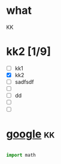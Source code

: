 #+BEGIN_COMMENT
.. title: Test
.. slug: test
.. date: 2018-10-30 23:59:54 UTC+08:00
.. tags: 
.. category: 
.. link: 
.. description: 
.. type: text
#+END_COMMENT


* what
  KK
* kk2 [1/9]
  - [ ] kk1
  - [X] kk2
  - [ ] sadfsdf
  - [ ] 
  - [ ] dd
  - [ ] 
  - [ ]
* [[http://google.com][google]]                                                                 :kk:
 
#+BEGIN_SRC python

import math

#+END_SRC
  

